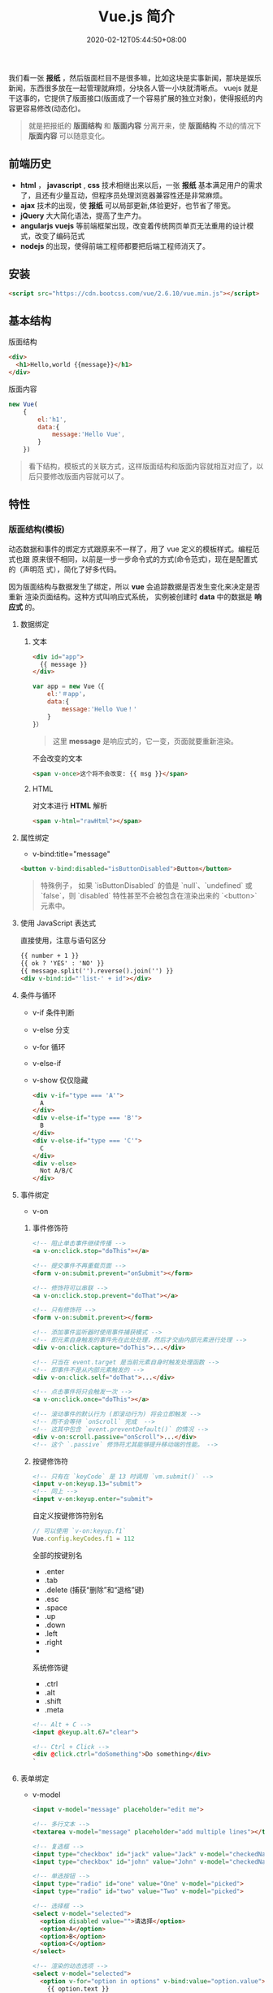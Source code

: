 #+TITLE: Vue.js 简介
#+DESCRIPTION: Vue 简介
#+TAGS[]: vuejs
#+CATEGORIES[]: 技术
#+DATE: 2020-02-12T05:44:50+08:00
#+draft: t

我们看一张 *报纸* ，然后版面栏目不是很多嘛，比如这块是实事新闻，那块是娱乐新闻，东西很多放在一起管理就麻烦，分块各人管一小块就清晰点。   
vuejs 就是干这事的，它提供了版面接口(版面成了一个容易扩展的独立对象)，使得报纸的内容更容易修改(动态化)。

#+begin_quote
就是把报纸的 *版面结构* 和 *版面内容* 分离开来，使 *版面结构*  不动的情况下  *版面内容*  可以随意变化。
#+end_quote
# more  
** 前端历史
   - *html* ， *javascript* , *css* 技术相继出来以后，一张 *报纸* 基本满足用户的需求了，且还有少量互动，但程序员处理浏览器兼容性还是非常麻烦。
   - *ajax* 技术的出现，使 *报纸* 可以局部更新,体验更好，也节省了带宽。
   - *jQuery* 大大简化语法，提高了生产力。
   - *angularjs* *vuejs*  等前端框架出现，改变着传统网页单页无法重用的设计模式，改变了编码范式
   - *nodejs* 的出现，使得前端工程师都要把后端工程师消灭了。
 
** 安装
   #+begin_src html
     <script src="https://cdn.bootcss.com/vue/2.6.10/vue.min.js"></script>
   #+end_src
  
** 基本结构 
   版面结构
   #+begin_src html
     <div>
       <h1>Hello,world {{message}}</h1>
     </div>
   #+end_src

   版面内容
   #+begin_src js
     new Vue(
         {
             el:'h1', 
             data:{
                 message:'Hello Vue', 
             }
         })
   #+end_src

   #+begin_quote
   看下结构，模板式的关联方式，这样版面结构和版面内容就相互对应了，以后只要修改版面内容就可以了。
   #+end_quote
   
** 特性    
*** 版面结构(模板)
    动态数据和事件的绑定方式跟原来不一样了，用了 vue 定义的模板样式。编程范式也跟
    原来很不相同，以前是一步一步命令式的方式(命令范式)，现在是配置式的（声明范
    式），简化了好多代码。
    
    因为版面结构与数据发生了绑定，所以 *vue* 会追踪数据是否发生变化来决定是否重新
    渲染页面结构。这种方式叫响应式系统， 实例被创建时 *data* 中的数据是 *响应式*
    的。
**** 数据绑定
***** 文本 
      #+begin_src html
        <div id="app">
          {{ message }}
        </div>
      #+end_src

      #+begin_src javascript
        var app = new Vue（{ 
            el:'＃app'，
            data:{ 
                message:'Hello Vue！'
            } 
        }）
      #+end_src
      #+begin_quote
      这里 *message* 是响应式的，它一变，页面就要重新渲染。
      #+end_quote
      
      不会改变的文本
      #+begin_src html
        <span v-once>这个将不会改变: {{ msg }}</span>
      #+end_src
***** HTML
      对文本进行 *HTML* 解析
      #+begin_src html
        <span v-html="rawHtml"></span>
      #+end_src

**** 属性绑定
     - v-bind:title="message"

     #+begin_src html
       <button v-bind:disabled="isButtonDisabled">Button</button>
     #+end_src

     #+begin_quote
     特殊例子， 如果 `isButtonDisabled` 的值是 `null`、`undefined` 或 `false`，则 `disabled` 特性甚至不会被包含在渲染出来的 `<button>` 元素中。
     #+end_quote

**** 使用 JavaScript 表达式
     直接使用，注意与语句区分
     #+begin_src html
       {{ number + 1 }}
       {{ ok ? 'YES' : 'NO' }}
       {{ message.split('').reverse().join('') }}
       <div v-bind:id="'list-' + id"></div>
     #+end_src
**** 条件与循环
     - v-if 条件判断
     - v-else 分支
     - v-for 循环
     - v-else-if
     - v-show 仅仅隐藏

       #+begin_src html
         <div v-if="type === 'A'">
           A
         </div>
         <div v-else-if="type === 'B'">
           B
         </div>
         <div v-else-if="type === 'C'">
           C
         </div>
         <div v-else>
           Not A/B/C
         </div>

       #+end_src

**** 事件绑定
     - v-on
    
***** 事件修饰符
      #+begin_src html
        <!-- 阻止单击事件继续传播 -->
        <a v-on:click.stop="doThis"></a>

        <!-- 提交事件不再重载页面 -->
        <form v-on:submit.prevent="onSubmit"></form>

        <!-- 修饰符可以串联 -->
        <a v-on:click.stop.prevent="doThat"></a>

        <!-- 只有修饰符 -->
        <form v-on:submit.prevent></form>

        <!-- 添加事件监听器时使用事件捕获模式 -->
        <!-- 即元素自身触发的事件先在此处处理，然后才交由内部元素进行处理 -->
        <div v-on:click.capture="doThis">...</div>

        <!-- 只当在 event.target 是当前元素自身时触发处理函数 -->
        <!-- 即事件不是从内部元素触发的 -->
        <div v-on:click.self="doThat">...</div>

        <!-- 点击事件将只会触发一次 -->
        <a v-on:click.once="doThis"></a>

        <!-- 滚动事件的默认行为 (即滚动行为) 将会立即触发 -->
        <!-- 而不会等待 `onScroll` 完成  -->
        <!-- 这其中包含 `event.preventDefault()` 的情况 -->
        <div v-on:scroll.passive="onScroll">...</div>
        <!-- 这个 `.passive` 修饰符尤其能够提升移动端的性能。 -->

      #+end_src
       
***** 按键修饰符
      #+begin_src html
        <!-- 只有在 `keyCode` 是 13 时调用 `vm.submit()` -->
        <input v-on:keyup.13="submit">
        <!-- 同上 -->
        <input v-on:keyup.enter="submit">

      #+end_src

      自定义按键修饰符别名 
      #+begin_src js
        // 可以使用 `v-on:keyup.f1`
        Vue.config.keyCodes.f1 = 112
      #+end_src

      全部的按键别名
      - .enter
      - .tab
      - .delete (捕获“删除”和“退格”键)
      - .esc
      - .space
      - .up
      - .down
      - .left
      - .right
      - 

      系统修饰键
      - .ctrl
      - .alt
      - .shift
      - .meta

      #+begin_src html
        <!-- Alt + C -->
        <input @keyup.alt.67="clear">

        <!-- Ctrl + Click -->
        <div @click.ctrl="doSomething">Do something</div>
        `
      #+end_src
**** 表单绑定 
     - v-model

       #+begin_src html
         <input v-model="message" placeholder="edit me">

         <!-- 多行文本 -->
         <textarea v-model="message" placeholder="add multiple lines"></textarea>

         <!-- 复选框 -->
         <input type="checkbox" id="jack" value="Jack" v-model="checkedNames">
         <input type="checkbox" id="john" value="John" v-model="checkedNames">

         <!-- 单选按钮 -->
         <input type="radio" id="one" value="One" v-model="picked">
         <input type="radio" id="two" value="Two" v-model="picked">

         <!-- 选择框 -->
         <select v-model="selected">
           <option disabled value="">请选择</option>
           <option>A</option>
           <option>B</option>
           <option>C</option>
         </select>

         <!-- 渲染的动态选项 -->
         <select v-model="selected">
           <option v-for="option in options" v-bind:value="option.value">
             {{ option.text }}
           </option>
         </select>

         #+end_src
***** 值绑定 

      #+begin_src html
        <input
          type="checkbox"
          v-model="toggle"
          true-value="yes"
          false-value="no"
          >

      #+end_src
**** 冻结绑定
     - Object.freeze(obj)
**** 缩写
     - v-bind 缩写  :
     - v-on 缩写 @
**** 计算属性
     对于需要修饰的内容 ，直接用模板处理会加重模板的清晰度，可以用计算属性维护 
     #+begin_src js
       computed: {
           // 计算属性的 getter
           reversedMessage: function () {
               // `this` 指向 vm 实例
               return this.message.split('').reverse().join('')
           }
       }
     #+end_src
**** 侦听器
     自己有特殊需求可以使用
     #+begin_src js
       watch: {
              // 如果  dataname 发生改变，这个函数就会运行
           dataname: function ( ){
           }
       },

  #+end_src
**** Class 与 Style 绑定
***** class 
      #+begin_src html
        <div class="static"
             v-bind:class="{ active: isActive, 'text-danger': hasError }">
        </div>
      #+end_src
     
      #+begin_src js
        data: {
            isActive: true,
            hasError: false
        }
      #+end_src

      结果渲染为
      #+begin_src html
        <div class="static active"></div>
      #+end_src

     或者 
     #+begin_src html
       <div v-bind:class="classObject"></div>
     #+end_src
    
 #+begin_src js
   data: {
       classObject: {
           active: true,
           'text-danger': false
       }
   }
 #+end_src
***** style
      #+begin_src html
      <div v-bind:style="styleObject"></div>
      #+end_src
      
      #+begin_src js
        data: {
            styleObject: {
                color: 'red',
                fontSize: '13px'
            }
        }
      #+end_src

*** 组件
    相当于自定义的标签，自己辛苦定义一个，当然要重复使用了啊
**** 定义组件 
     - Vue.component(tagName, options)

       #+begin_src js
         // 定义名为 todo-item 的新组件
         Vue.component('todo-item', {
             template: '<li>这是个待办项</li>'
         })
       #+end_src
**** 使用组件
     组件也是要配对的，和标签一样的用法
     #+begin_src html
       <ol>
         <!-- 创建一个 todo-item 组件的实例 -->
         <todo-item1 v-for="i in [1,2,3]"></todo-item>
       </ol>
     #+end_src
**** 定义局部组件
     #+begin_src js
       var Child = {
           template: '<div>A custom component!</div>'
       }

       new Vue({
           // ...
           components: {
               // <my-component> 将只在父组件模板中可用
               'my-component': Child
           }
       })

     #+end_src
**** 模板解析注意事项
     因为 Vue 的解析在 *DOM* 之后，所以对于像 `<ul>`、`<ol>`、`<table>`、
     `<select>` 这样的元素会有限制，这时要用到 *is* 特性
     
     错误的方法
     #+begin_src html
       <table>
         <my-row>...</my-row>
       </table>
     #+end_src
     正确的方法
     #+begin_src html
       <table>
         <tr is="my-row"></tr>
       </table>
     #+end_src
     
    - JavaScript 内联模板字符串
     - `.vue` 组件
     这两种方式就没有限制

**** data 必须是函数
     #+begin_src js -n
       Vue.component('buttonclicked', {
           props: [
               'initial_count'
           ],
           data() {
               return {
                   count: 0
               }
           },
           template: '<button v-on:click="onclick">Clicked {{ count }} times</button>',
           methods: {
               onclick() {
                   this.count += 1;
               }
           },
           mounted() {
               this.count = this.initial_count;
           }
       });
     #+end_src
     
*** 过渡效果
    Vue 在插入、更新或者移除 DOM 时，提供多种不同方式的应用过渡效果。 包括以下工具：

    #+begin_verse
    在 CSS 过渡和动画中自动应用 class
    可以配合使用第三方 CSS 动画库，如 Animate.css
    在过渡钩子函数中使用 JavaScript 直接操作 DOM
    可以配合使用第三方 JavaScript 动画库，如 Velocity.js.
    #+end_verse
*** 单文件组件
    为了更好地适应复杂的项目，Vue 支持以.vue 为扩展名的文件来定义一个完整组件，
    用以替代使用 Vue.component 注册组件的方式。开发者可以使用 Webpack 或
    Browserify 等构建工具来打包单文件组件。
*** 生命周期
    每个 Vue 实例在被创建时都要经过一系列的初始化过程——例如，需要设置数据监听、
    编译模板、将实例挂载到 DOM 并在数据变化时更新 DOM 等。同时在这个过程中也会运
    行一些叫做 *生命周期钩子* 的函数，这给了用户在不同阶段添加自己的代码的机会。

    - created 实例被创建后执行
    - mounted
    - updated
    - destroyed
